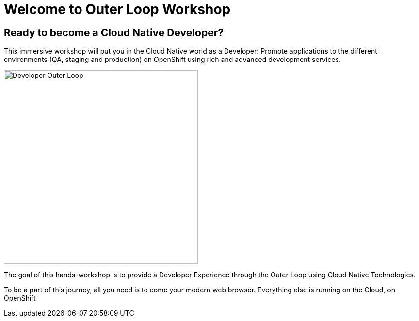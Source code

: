 = Welcome to Outer Loop Workshop
:page-layout: home
:!sectids:

[.text-center.strong]
== Ready to become a Cloud Native Developer?

This immersive workshop will put you in the Cloud Native world as a Developer: Promote applications to the different environments (QA, staging and production) on OpenShift using rich and advanced development services.

image::outer-loop.png[Developer Outer Loop, 400]

The goal of this hands-workshop is to provide a Developer Experience through the Outer Loop using Cloud Native Technologies.

To be a part of this journey, all you need is to come your modern web browser. 
Everything else is running on the Cloud, on OpenShift
